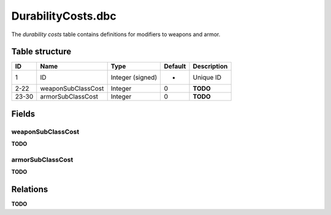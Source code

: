 .. _file-formats-dbc-durabilitycosts:

===================
DurabilityCosts.dbc
===================

The *durability costs* table contains definitions for modifiers to
weapons and armor.

Table structure
---------------

+---------+----------------------+--------------------+-----------+---------------+
| ID      | Name                 | Type               | Default   | Description   |
+=========+======================+====================+===========+===============+
| 1       | ID                   | Integer (signed)   | -         | Unique ID     |
+---------+----------------------+--------------------+-----------+---------------+
| 2-22    | weaponSubClassCost   | Integer            | 0         | **TODO**      |
+---------+----------------------+--------------------+-----------+---------------+
| 23-30   | armorSubClassCost    | Integer            | 0         | **TODO**      |
+---------+----------------------+--------------------+-----------+---------------+

Fields
------

weaponSubClassCost
~~~~~~~~~~~~~~~~~~

**TODO**

armorSubClassCost
~~~~~~~~~~~~~~~~~

**TODO**

Relations
---------

**TODO**
